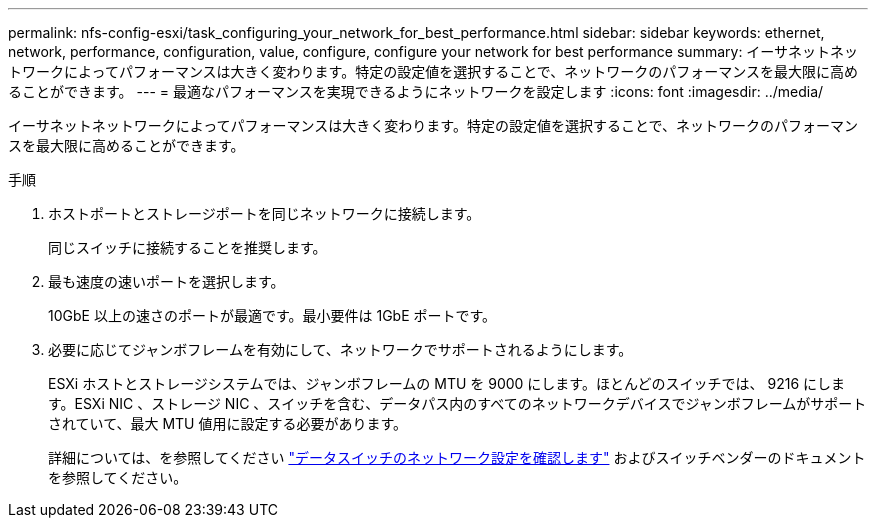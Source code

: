 ---
permalink: nfs-config-esxi/task_configuring_your_network_for_best_performance.html 
sidebar: sidebar 
keywords: ethernet, network, performance, configuration, value, configure, configure your network for best performance 
summary: イーサネットネットワークによってパフォーマンスは大きく変わります。特定の設定値を選択することで、ネットワークのパフォーマンスを最大限に高めることができます。 
---
= 最適なパフォーマンスを実現できるようにネットワークを設定します
:icons: font
:imagesdir: ../media/


[role="lead"]
イーサネットネットワークによってパフォーマンスは大きく変わります。特定の設定値を選択することで、ネットワークのパフォーマンスを最大限に高めることができます。

.手順
. ホストポートとストレージポートを同じネットワークに接続します。
+
同じスイッチに接続することを推奨します。

. 最も速度の速いポートを選択します。
+
10GbE 以上の速さのポートが最適です。最小要件は 1GbE ポートです。

. 必要に応じてジャンボフレームを有効にして、ネットワークでサポートされるようにします。
+
ESXi ホストとストレージシステムでは、ジャンボフレームの MTU を 9000 にします。ほとんどのスイッチでは、 9216 にします。ESXi NIC 、ストレージ NIC 、スイッチを含む、データパス内のすべてのネットワークデバイスでジャンボフレームがサポートされていて、最大 MTU 値用に設定する必要があります。

+
詳細については、を参照してください link:https://docs.netapp.com/us-en/ontap/performance-admin/check-network-settings-data-switches-task.html["データスイッチのネットワーク設定を確認します"^] およびスイッチベンダーのドキュメントを参照してください。


